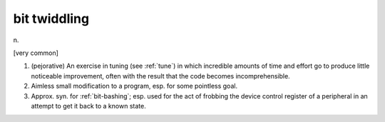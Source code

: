 .. _bit-twiddling:

============================================================
bit twiddling
============================================================

n\.

[very common]

1.
   (pejorative) An exercise in tuning (see :ref:`tune`\) in which incredible amounts of time and effort go to produce little noticeable improvement, often with the result that the code becomes incomprehensible.

2.
   Aimless small modification to a program, esp.
   for some pointless goal.

3.
   Approx.
   syn.
   for :ref:`bit-bashing`\; esp.
   used for the act of frobbing the device control register of a peripheral in an attempt to get it back to a known state.

